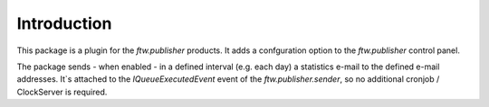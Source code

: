 Introduction
============

This package is a plugin for the `ftw.publisher` products. It adds a
confguration option to the `ftw.publisher` control panel.

The package sends - when enabled - in a defined interval (e.g. each
day) a statistics e-mail to the defined e-mail addresses.
It`s attached to the `IQueueExecutedEvent` event of the
`ftw.publisher.sender`, so no additional cronjob / ClockServer is
required.
